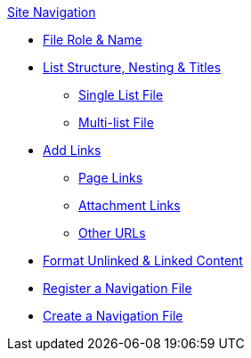 .xref:index.adoc[Site Navigation]
* xref:source-files.adoc[File Role & Name]
* xref:list-structure.adoc[List Structure, Nesting & Titles]
** xref:list-structure.adoc#single[Single List File]
** xref:list-structure.adoc#multi[Multi-list File]
* xref:content-syntax.adoc[Add Links]
** xref:content-syntax.adoc#page[Page Links]
** xref:content-syntax.adoc#resource[Attachment Links]
** xref:content-syntax.adoc#urls[Other URLs]
* xref:content-syntax.adoc#content[Format Unlinked & Linked Content]
* xref:register-navigation-files.adoc[Register a Navigation File]
* xref:create-a-navigation-file.adoc[Create a Navigation File]
//* xref:organize-navigation-files.adoc[Organize and Register Navigation Files]

